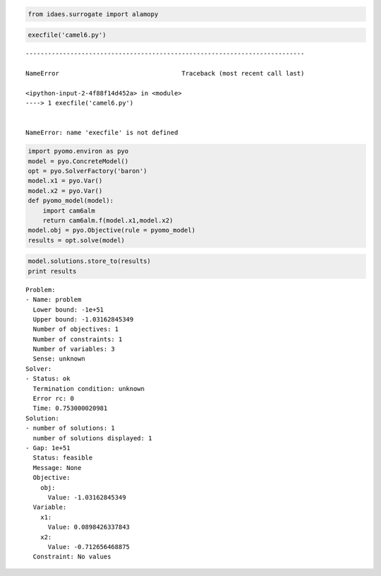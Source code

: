 
.. code:: ipython2

    from idaes.surrogate import alamopy

.. code:: ipython2

    execfile('camel6.py')


::


    ---------------------------------------------------------------------------

    NameError                                 Traceback (most recent call last)

    <ipython-input-2-4f88f14d452a> in <module>
    ----> 1 execfile('camel6.py')
    

    NameError: name 'execfile' is not defined


.. code:: ipython2

    import pyomo.environ as pyo
    model = pyo.ConcreteModel()
    opt = pyo.SolverFactory('baron')
    model.x1 = pyo.Var()
    model.x2 = pyo.Var()
    def pyomo_model(model):
        import cam6alm
        return cam6alm.f(model.x1,model.x2)
    model.obj = pyo.Objective(rule = pyomo_model)
    results = opt.solve(model)

.. code:: ipython2

    model.solutions.store_to(results)
    print results


.. parsed-literal::

    
    Problem: 
    - Name: problem
      Lower bound: -1e+51
      Upper bound: -1.03162845349
      Number of objectives: 1
      Number of constraints: 1
      Number of variables: 3
      Sense: unknown
    Solver: 
    - Status: ok
      Termination condition: unknown
      Error rc: 0
      Time: 0.753000020981
    Solution: 
    - number of solutions: 1
      number of solutions displayed: 1
    - Gap: 1e+51
      Status: feasible
      Message: None
      Objective:
        obj:
          Value: -1.03162845349
      Variable:
        x1:
          Value: 0.0898426337843
        x2:
          Value: -0.712656468875
      Constraint: No values
    


